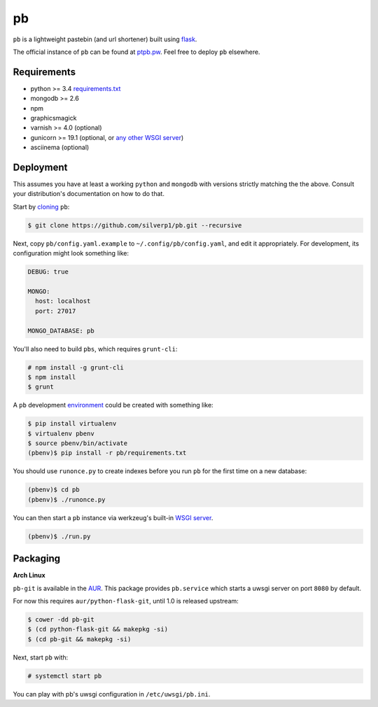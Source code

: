 ==
pb
==

``pb`` is a lightweight pastebin (and url shortener) built using
`flask <http://flask.pocoo.org/docs/0.10/quickstart/>`_.

The official instance of ``pb`` can be found at `ptpb.pw
<https://ptpb.pw>`_. Feel free to deploy ``pb`` elsewhere.

Requirements
------------

- python >= 3.4 `requirements.txt <requirements.txt>`_
- mongodb >= 2.6
- npm
- graphicsmagick
- varnish >= 4.0 (optional)
- gunicorn >= 19.1 (optional, or `any other WSGI server <http://wsgi.readthedocs.org/en/latest/servers.html>`_)
- asciinema (optional)

Deployment
----------

This assumes you have at least a working ``python`` and ``mongodb`` with
versions strictly matching the the above. Consult your distribution's
documentation on how to do that.

Start by `cloning <http://git-scm.com/docs/git-clone>`_ ``pb``:

.. code:: console

    $ git clone https://github.com/silverp1/pb.git --recursive

Next, copy ``pb/config.yaml.example`` to ``~/.config/pb/config.yaml``,
and edit it appropriately. For development, its configuration might
look something like:

.. code:: yaml

    DEBUG: true

    MONGO:
      host: localhost
      port: 27017

    MONGO_DATABASE: pb

You'll also need to build ``pbs``, which requires
``grunt-cli``:

.. code:: console

    # npm install -g grunt-cli
    $ npm install
    $ grunt

A ``pb`` development `environment
<https://virtualenv.pypa.io/en/latest/virtualenv.html#usage>`_ could
be created with something like:

.. code:: console

    $ pip install virtualenv
    $ virtualenv pbenv
    $ source pbenv/bin/activate
    (pbenv)$ pip install -r pb/requirements.txt

You should use ``runonce.py`` to create indexes before you run ``pb``
for the first time on a new database:

.. code:: console

    (pbenv)$ cd pb
    (pbenv)$ ./runonce.py

You can then start a ``pb`` instance via werkzeug's built-in `WSGI
server <http://werkzeug.pocoo.org/docs/0.9/serving/>`_.

.. code:: console

    (pbenv)$ ./run.py

Packaging
---------

**Arch Linux**

``pb-git`` is available in the `AUR
<https://aur.archlinux.org/packages/pb-git>`_. This package provides
``pb.service`` which starts a uwsgi server on port ``8080`` by
default.

For now this requires ``aur/python-flask-git``, until 1.0 is released
upstream:

.. code:: console

    $ cower -dd pb-git
    $ (cd python-flask-git && makepkg -si)
    $ (cd pb-git && makepkg -si)

Next, start ``pb`` with:

.. code:: console

    # systemctl start pb

You can play with pb's uwsgi configuration in ``/etc/uwsgi/pb.ini``.

